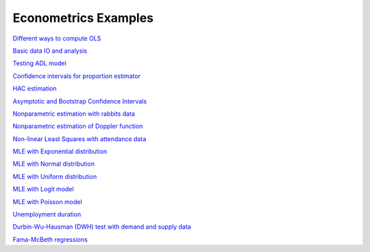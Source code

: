 Econometrics Examples
=====================

`Different ways to compute OLS <https://github.com/khrapovs/metrix/blob/master/notebooks/computing_ols.ipynb>`_

`Basic data IO and analysis <https://github.com/khrapovs/metrix/blob/master/notebooks/basic_data_io_analysis.ipynb>`_

`Testing ADL model <https://github.com/khrapovs/metrix/blob/master/notebooks/adl_model.ipynb>`_

`Confidence intervals for proportion estimator <https://github.com/khrapovs/metrix/blob/master/notebooks/ci_for_proportion.ipynb>`_

`HAC estimation <https://github.com/khrapovs/metrix/blob/master/notebooks/hac_estimation_fxrates.ipynb>`_

`Asymptotic and Bootstrap Confidence Intervals <https://github.com/khrapovs/metrix/blob/master/notebooks/asymptotic_and_bootstrap_ci.ipynb>`_

`Nonparametric estimation with rabbits data <https://github.com/khrapovs/metrix/blob/master/notebooks/nonparametric_rabbits.ipynb>`_

`Nonparametric estimation of Doppler function <https://github.com/khrapovs/metrix/blob/master/notebooks/doppler_nonparametrics.ipynb>`_

`Non-linear Least Squares with attendance data <https://github.com/khrapovs/metrix/blob/master/notebooks/nls_optimization.ipynb>`_

`MLE with Exponential distribution <https://github.com/khrapovs/metrix/blob/master/notebooks/mle_exponential.ipynb>`_

`MLE with Normal distribution <https://github.com/khrapovs/metrix/blob/master/notebooks/mle_normal.ipynb>`_

`MLE with Uniform distribution <https://github.com/khrapovs/metrix/blob/master/notebooks/mle_uniform.ipynb>`_

`MLE with Logit model <https://github.com/khrapovs/metrix/blob/master/notebooks/mle_logit.ipynb>`_

`MLE with Poisson model <https://github.com/khrapovs/metrix/blob/master/notebooks/mle_poisson.ipynb>`_

`Unemployment duration <https://github.com/khrapovs/metrix/blob/master/notebooks/unemployment_duration.ipynb>`_

`Durbin-Wu-Hausman (DWH) test with demand and supply data <https://github.com/khrapovs/metrix/blob/master/notebooks/dwh_test_demand_supply.ipynb>`_

`Fama-McBeth regressions <https://github.com/khrapovs/metrix/blob/master/notebooks/fama_mcbeth_cay_factor.py>`_